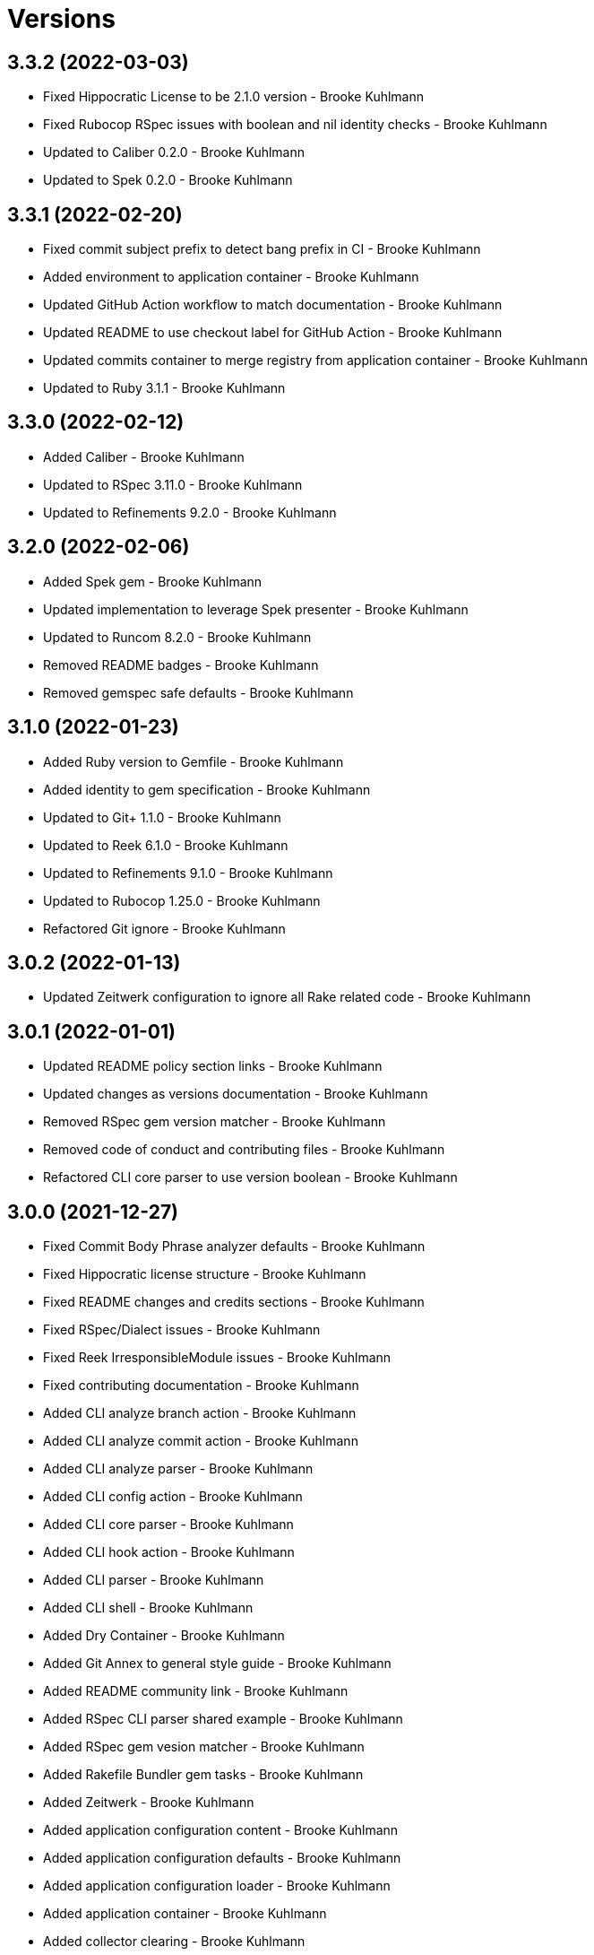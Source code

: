 = Versions

== 3.3.2 (2022-03-03)

* Fixed Hippocratic License to be 2.1.0 version - Brooke Kuhlmann
* Fixed Rubocop RSpec issues with boolean and nil identity checks - Brooke Kuhlmann
* Updated to Caliber 0.2.0 - Brooke Kuhlmann
* Updated to Spek 0.2.0 - Brooke Kuhlmann

== 3.3.1 (2022-02-20)

* Fixed commit subject prefix to detect bang prefix in CI - Brooke Kuhlmann
* Added environment to application container - Brooke Kuhlmann
* Updated GitHub Action workflow to match documentation - Brooke Kuhlmann
* Updated README to use checkout label for GitHub Action - Brooke Kuhlmann
* Updated commits container to merge registry from application container - Brooke Kuhlmann
* Updated to Ruby 3.1.1 - Brooke Kuhlmann

== 3.3.0 (2022-02-12)

* Added Caliber - Brooke Kuhlmann
* Updated to RSpec 3.11.0 - Brooke Kuhlmann
* Updated to Refinements 9.2.0 - Brooke Kuhlmann

== 3.2.0 (2022-02-06)

* Added Spek gem - Brooke Kuhlmann
* Updated implementation to leverage Spek presenter - Brooke Kuhlmann
* Updated to Runcom 8.2.0 - Brooke Kuhlmann
* Removed README badges - Brooke Kuhlmann
* Removed gemspec safe defaults - Brooke Kuhlmann

== 3.1.0 (2022-01-23)

* Added Ruby version to Gemfile - Brooke Kuhlmann
* Added identity to gem specification - Brooke Kuhlmann
* Updated to Git+ 1.1.0 - Brooke Kuhlmann
* Updated to Reek 6.1.0 - Brooke Kuhlmann
* Updated to Refinements 9.1.0 - Brooke Kuhlmann
* Updated to Rubocop 1.25.0 - Brooke Kuhlmann
* Refactored Git ignore - Brooke Kuhlmann

== 3.0.2 (2022-01-13)

* Updated Zeitwerk configuration to ignore all Rake related code - Brooke Kuhlmann

== 3.0.1 (2022-01-01)

* Updated README policy section links - Brooke Kuhlmann
* Updated changes as versions documentation - Brooke Kuhlmann
* Removed RSpec gem version matcher - Brooke Kuhlmann
* Removed code of conduct and contributing files - Brooke Kuhlmann
* Refactored CLI core parser to use version boolean - Brooke Kuhlmann

== 3.0.0 (2021-12-27)

* Fixed Commit Body Phrase analyzer defaults - Brooke Kuhlmann
* Fixed Hippocratic license structure - Brooke Kuhlmann
* Fixed README changes and credits sections - Brooke Kuhlmann
* Fixed RSpec/Dialect issues - Brooke Kuhlmann
* Fixed Reek IrresponsibleModule issues - Brooke Kuhlmann
* Fixed contributing documentation - Brooke Kuhlmann
* Added CLI analyze branch action - Brooke Kuhlmann
* Added CLI analyze commit action - Brooke Kuhlmann
* Added CLI analyze parser - Brooke Kuhlmann
* Added CLI config action - Brooke Kuhlmann
* Added CLI core parser - Brooke Kuhlmann
* Added CLI hook action - Brooke Kuhlmann
* Added CLI parser - Brooke Kuhlmann
* Added CLI shell - Brooke Kuhlmann
* Added Dry Container - Brooke Kuhlmann
* Added Git Annex to general style guide - Brooke Kuhlmann
* Added README community link - Brooke Kuhlmann
* Added RSpec CLI parser shared example - Brooke Kuhlmann
* Added RSpec gem vesion matcher - Brooke Kuhlmann
* Added Rakefile Bundler gem tasks - Brooke Kuhlmann
* Added Zeitwerk - Brooke Kuhlmann
* Added application configuration content - Brooke Kuhlmann
* Added application configuration defaults - Brooke Kuhlmann
* Added application configuration loader - Brooke Kuhlmann
* Added application container - Brooke Kuhlmann
* Added collector clearing - Brooke Kuhlmann
* Added commit body tracker shorthand analyzer - Brooke Kuhlmann
* Added commits container - Brooke Kuhlmann
* Added configuration content find by setting - Brooke Kuhlmann
* Added configuration setting for analyzers - Brooke Kuhlmann
* Added gemspec MFA opt in requirement - Brooke Kuhlmann
* Added project citation information - Brooke Kuhlmann
* Updated CLI analyze command to only accept a single SHA - Brooke Kuhlmann
* Updated Commit Body Line Length analyzer to use maximum setting - Brooke Kuhlmann
* Updated Commit Subject Length analyzer to use maximum setting - Brooke Kuhlmann
* Updated GitHub issue template - Brooke Kuhlmann
* Updated Rake tasks to use new CLI shell - Brooke Kuhlmann
* Updated Rubocop sub-project gem dependencies - Brooke Kuhlmann
* Updated branches namespace as commits namespace - Brooke Kuhlmann
* Updated loader to load analyzer settings - Brooke Kuhlmann
* Updated reporters to answer implicit string - Brooke Kuhlmann
* Updated runner as analyzer - Brooke Kuhlmann
* Updated runner to answer both collector and reporter - Brooke Kuhlmann
* Updated runner to use container - Brooke Kuhlmann
* Updated to Amazing Print 1.4.0 - Brooke Kuhlmann
* Updated to Debug 1.4.0 - Brooke Kuhlmann
* Updated to Git+ 0.8.0 - Brooke Kuhlmann
* Updated to Git+ 1.0.0 - Brooke Kuhlmann
* Updated to Hippocratic License 3.0.0 - Brooke Kuhlmann
* Updated to Pastel 0.8.0 - Brooke Kuhlmann
* Updated to Refinements 8.5.0 - Brooke Kuhlmann
* Updated to Refinements 9.0.0 - Brooke Kuhlmann
* Updated to Rubocop 1.24.0 - Brooke Kuhlmann
* Updated to Ruby 3.0.3 - Brooke Kuhlmann
* Updated to Ruby 3.1.0 - Brooke Kuhlmann
* Updated to Runcom 8.0.0 - Brooke Kuhlmann
* Updated to SimpleCov 0.21.2 - Brooke Kuhlmann
* Removed Gemsmith depenendecy - Brooke Kuhlmann
* Removed Reek configuration - Brooke Kuhlmann
* Removed Thor support - Brooke Kuhlmann
* Removed Travis CI integration - Brooke Kuhlmann
* Removed abstract analyzer descendants method - Brooke Kuhlmann
* Removed analyzer defaults - Brooke Kuhlmann
* Removed commit body issue tracker link analyzer - Brooke Kuhlmann
* Removed custom refinements - Brooke Kuhlmann
* Removed hash refinement from collector - Brooke Kuhlmann
* Removed notes from pull request template - Brooke Kuhlmann
* Refactored RSpec parser shared example - Brooke Kuhlmann
* Refactored binary to exe instead of bin directory - Brooke Kuhlmann
* Refactored configuration loader to use client instead of handler - Brooke Kuhlmann
* Refactored gemspec to use identity summary - Brooke Kuhlmann
* Refactored implementation to use punning - Brooke Kuhlmann
* Refactored implementation to use refinements - Brooke Kuhlmann

== 2.4.0 (2021-10-03)

* Fixed README link to Rakefile - Brooke Kuhlmann
* Fixed Rubocop Style/SelectByRegexp issue - Brooke Kuhlmann
* Added Debug gem - Brooke Kuhlmann
* Updated to Refinements 8.4.0 - Brooke Kuhlmann
* Removed Pry gems - Brooke Kuhlmann
* Removed RSpec spec helper GC automatic compaction - Brooke Kuhlmann

== 2.3.3 (2021-09-05)

* Fixed Rubocop Style/MutableConstant issue - Brooke Kuhlmann
* Updated README project description - Brooke Kuhlmann
* Updated Rubocop gem dependencies - Brooke Kuhlmann
* Updated to Amazing Print 1.3.0 - Brooke Kuhlmann
* Removed RubyCritic and associated CLI option - Brooke Kuhlmann

== 2.3.2 (2021-08-08)

* Updated Git commit subjec prefix analyzer documentation - Brooke Kuhlmann
* Updated to Git+ 0.6.0 - Brooke Kuhlmann
* Removed Bundler Audit - Brooke Kuhlmann

== 2.3.1 (2021-07-11)

* Updated to Ruby 3.0.2 - Brooke Kuhlmann
* Removed Zeitwerk - Brooke Kuhlmann

== 2.3.0 (2021-07-05)

* Added Zeitwerk gem - Brooke Kuhlmann
* Added Zeitwerk loader - Brooke Kuhlmann
* Added commit subject prefix support for amend prefixes - Brooke Kuhlmann
* Updated to Git+ 0.5.0 - Brooke Kuhlmann
* Updated to using Git+ String refinements - Brooke Kuhlmann
* Refactored implementation to use endless methods - Brooke Kuhlmann

== 2.2.1 (2021-06-04)

* Fixed Rubocop Layout/RedundantLineBreak issues - Brooke Kuhlmann
* Updated README to improve refactoring definition - Brooke Kuhlmann
* Updated README to point to Alchemists code reviews article - Brooke Kuhlmann
* Updated to Rubocop 1.14.0 - Brooke Kuhlmann
* Updated to Ruby 3.0.1 - Brooke Kuhlmann

== 2.2.0 (2021-04-04)

* Added Git default branch detection - Brooke Kuhlmann
* Added Ruby garbage collection compaction - Brooke Kuhlmann
* Updated Code Quality URLs - Brooke Kuhlmann
* Updated code reviews to use unlock icon - Brooke Kuhlmann
* Updated to Circle CI 2.1.0 - Brooke Kuhlmann
* Updated to Docker Alpine Ruby image - Brooke Kuhlmann
* Updated to Git+ 0.4.0 - Brooke Kuhlmann
* Updated to Rubocop 1.10.0 - Brooke Kuhlmann
* Removed Git version - Brooke Kuhlmann

== 2.1.0 (2021-01-19)

* Fixed collector to manually build hash with default array - Brooke Kuhlmann
* Added GitHub Action - Brooke Kuhlmann
* Updated Rakefile to enable Git link checks - Brooke Kuhlmann
* Updated to Gemsmith 15.0.0 - Brooke Kuhlmann
* Updated to Git 2.30.0 - Brooke Kuhlmann
* Updated to Git+ 0.2.0 - Brooke Kuhlmann
* Updated to Rubocop 1.8.0 - Brooke Kuhlmann
* Removed README Git Cop reference - Brooke Kuhlmann

== 2.0.0 (2020-12-29)

* Fixed Circle CI configuration for Bundler config path - Brooke Kuhlmann
* Fixed Rubocop Style/RedundantFreeze issues - Brooke Kuhlmann
* Added Circle CI explicit Bundle install configuration - Brooke Kuhlmann
* Added Git+ dependency - Brooke Kuhlmann
* Updated Circle CI Git version - Brooke Kuhlmann
* Updated implementatation to use Git+ implementation - Brooke Kuhlmann
* Updated to Refinements 7.18.0 - Brooke Kuhlmann
* Updated to Refinements 8.0.0 - Brooke Kuhlmann
* Updated to Ruby 3.0.0 - Brooke Kuhlmann
* Updated to Runcom 7.0.0 - Brooke Kuhlmann
* Removed duplicated Git+ implementation - Brooke Kuhlmann
* Refactored branch reporter to list private methods in call order - Brooke Kuhlmann

== 1.4.0 (2020-12-13)

* Fixed Rubocop Performance/ConstantRegexp issues
* Fixed Rubocop Performance/MethodObjectAsBlock issues
* Fixed spec helper to only require tools
* Added Amazing Print
* Added Gemfile groups
* Added Refinements requirement to spec helper
* Added RubyCritic
* Added RubyCritic configuration
* Updated Circle CI configuration to skip RubyCritic
* Updated Gemfile to put Guard RSpec in test group
* Updated Gemfile to put SimpleCov in code quality group
* Updated commit and code review style guides
* Updated to Refinements 7.15.1
* Updated to Refinements 7.16.0
* Removed RubyGems requirement from binstubs

== 1.3.0 (2020-11-14)

* Added Alchemists style guide badge
* Updated Rubocop gems
* Updated to Bundler Audit 0.7.0
* Updated to Gemsmith 14.8.0
* Updated to RSpec 3.10.0
* Updated to Refinements 7.14.0
* Updated to Runcom 6.4.0

== 1.2.0 (2020-11-01)

* Added Bundler Leak development dependency
* Added GitHub Action automatic environment detection
* Added GitHub Action branch environment

== 1.1.1 (2020-10-18)

* Fixed Commit Body Bullet Delimiter double bullet false positive
* Fixed Commit Body Leading Line subject and comment false positive
* Updated project documentation to conform to Rubysmith template

== 1.1.0 (2020-10-12)

* Fixed Lint/MissingSuper issue
* Fixed Lint/MixedRegexpCaptureTypes issue with collaborator trailer
* Fixed README YAML configuration typo
* Fixed Style/OptionalBooleanParameter issue
* Added Guard and Rubocop binstubs
* Added RSpec/MultipleMemoizedHelpers configuration
* Updated README style guide to include Git and GitHub security settings
* Updated to Refinements 7.11.0
* Updated to Rubocop 0.89.0
* Updated to Ruby 2.7.2
* Updated to SimpleCov 0.19.0
* Removed Lint/RedundantCopDisableDirective false positive
* Removed Style/OptionalBooleanParameter configuration

== 1.0.1 (2020-07-22)

* Fixed README typo
* Fixed Rubocop Lint/NonDeterministicRequireOrder issues.
* Fixed project requirements
* Updated Netlify badge URL
* Updated README screencast cover to SVG format
* Updated README to point to Git Rebase Workflow
* Updated to Gemsmith 14.2.0
* Refactored Rakefile requirements

== 1.0.0 (2020-06-13)

* Initial implementation and port of the Git Cop project with changes to terminology as necessary.
  Git Lint is now the offical implementation of this work in order to support the
  link:https://blacklivesmatter.com[Black Lives Matter] and link:https://8cantwait.org[Defund
  Police] movements.
